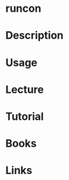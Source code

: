 #+TAGS: runcon coreutils selinux


* runcon
* Description
* Usage
* Lecture
* Tutorial
* Books
* Links
